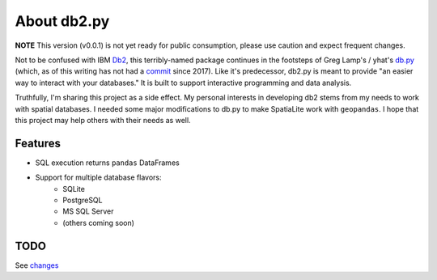 About db2.py
============


.. image:: https://img.shields.io/pypi/v/db2.svg
        :target: https://pypi.python.org/pypi/db2

.. image:: https://img.shields.io/travis/WindfallLabs/db2.svg
        :target: https://travis-ci.org/WindfallLabs/db2

.. image:: https://readthedocs.org/projects/db2/badge/?version=latest
        :target: https://db2.readthedocs.io/en/latest/?badge=latest
        :alt: Documentation Status


.. image:: https://pyup.io/repos/github/WindfallLabs/db2/shield.svg
     :target: https://pyup.io/repos/github/WindfallLabs/db2/
     :alt: Updates


**NOTE** This version (v0.0.1) is not yet ready for public consumption,
please use caution and expect frequent changes.  


Not to be confused with IBM Db2_, this terribly-named package continues
in the footsteps of Greg Lamp's / yhat's db.py_ (which, as of this writing has
not had a commit_ since 2017).
Like it's predecessor, db2.py is meant to provide "an easier way to interact
with your databases."
It is built to support interactive programming and data analysis.  

Truthfully, I'm sharing this project as a side effect. My personal interests
in developing db2 stems from my needs to work with spatial databases. I needed
some major modifications to db.py to make SpatiaLite work with ``geopandas``.
I hope that this project may help others with their needs as well.


Features
--------

* SQL execution returns ``pandas`` DataFrames
* Support for multiple database flavors:
   * SQLite
   * PostgreSQL
   * MS SQL Server
   * (others coming soon)


TODO
----

See changes_


.. _Db2: https://wiki.python.org/moin/DB2
.. _db.py: http://blog.yhat.com/posts/introducing-db-py.html
.. _commit: https://github.com/yhat/db.py
.. _changes: changes.html